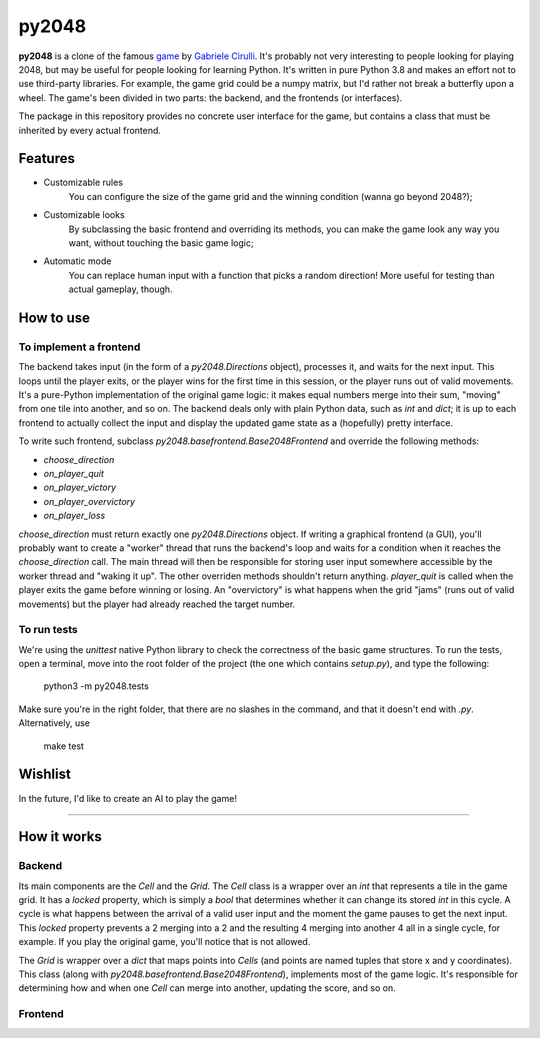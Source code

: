 ######
py2048
######

.. image:: https://img.shields.io/github/license/dasld/py2048base?color=blue&style=flat-square   :alt: GitHub
.. image:: https://img.shields.io/pypi/v/py2048base?color=green&style=flat-square   :alt: PyPI

**py2048** is a clone of the famous game_ by `Gabriele Cirulli`__.
It's probably not very interesting to people looking for playing 2048, but may
be useful for people looking for learning Python.
It's written in pure Python 3.8 and makes an effort not to use third-party libraries.
For example, the game grid could be a numpy matrix, but I'd rather not break a butterfly
upon a wheel.
The game's been divided in two parts:
the backend, and the frontends (or interfaces).

The package in this repository provides no concrete user interface for the game,
but contains a class that must be inherited by every actual frontend.


********
Features
********

* Customizable rules
      You can configure the size of the game grid and the winning condition
      (wanna go beyond 2048?);
* Customizable looks
      By subclassing the basic frontend and overriding its
      methods, you can make the game look any way you want, without touching the
      basic game logic;
* Automatic mode
      You can replace human input with a function that picks a
      random direction! More useful for testing than actual gameplay, though.


**********
How to use
**********

To implement a frontend
=======================

The backend takes input (in the form of a `py2048.Directions` object),
processes it, and waits for the next input.
This loops until
the player exits, or
the player wins for the first time in this session, or
the player runs out of valid movements.
It's a pure-Python implementation of the original game logic:
it makes equal numbers merge into their sum, "moving" from one tile into
another, and so on.
The backend deals only with plain Python data, such as `int` and `dict`;
it is up to each frontend to actually collect the input and display the
updated game state as a (hopefully) pretty interface.

To write such frontend, subclass `py2048.basefrontend.Base2048Frontend`
and override the following methods:

* `choose_direction`
* `on_player_quit`
* `on_player_victory`
* `on_player_overvictory`
* `on_player_loss`

`choose_direction` must return exactly one `py2048.Directions` object.
If writing a graphical frontend (a GUI), you'll probably want to create a "worker"
thread that runs the backend's loop and waits for a condition when it reaches
the `choose_direction` call.
The main thread will then be responsible for storing user input somewhere accessible
by the worker thread and "waking it up".
The other overriden methods shouldn't return anything.
`player_quit` is called when the player exits the game before winning or
losing.
An "overvictory" is what happens when the grid "jams" (runs out of valid movements)
but the player had already reached the target number.

To run tests
============

We're using the `unittest` native Python library to check the correctness of the
basic game structures.
To run the tests, open a terminal, move into the root folder of the project
(the one which contains `setup.py`), and type the following:

    python3 -m py2048.tests

Make sure you're in the right folder,
that there are no slashes in the command, and
that it doesn't end with *.py*.
Alternatively, use

    make test


********
Wishlist
********

In the future, I'd like to create an AI to play the game!


------------

************
How it works
************

Backend
=======

Its main components are the `Cell` and the `Grid`.
The `Cell` class is a wrapper over an `int` that represents a tile in the game
grid.
It has a `locked` property, which is simply a `bool` that determines whether it
can change its stored `int` in this cycle.
A cycle is what happens between the arrival of a valid user input and the moment
the game pauses to get the next input.
This `locked` property prevents a 2 merging into a 2 and the resulting 4 merging
into another 4 all in a single cycle, for example.
If you play the original game, you'll notice that is not allowed.

The `Grid` is wrapper over a `dict` that maps points into `Cells`
(and points are named tuples that store x and y coordinates).
This class (along with `py2048.basefrontend.Base2048Frontend`), implements most
of the game logic.
It's responsible for determining how and when one `Cell` can merge into another,
updating the score, and so on.


Frontend
========




.. _game: https://play2048.co/
.. _cirulli: http://gabrielecirulli.com
__ cirulli_

